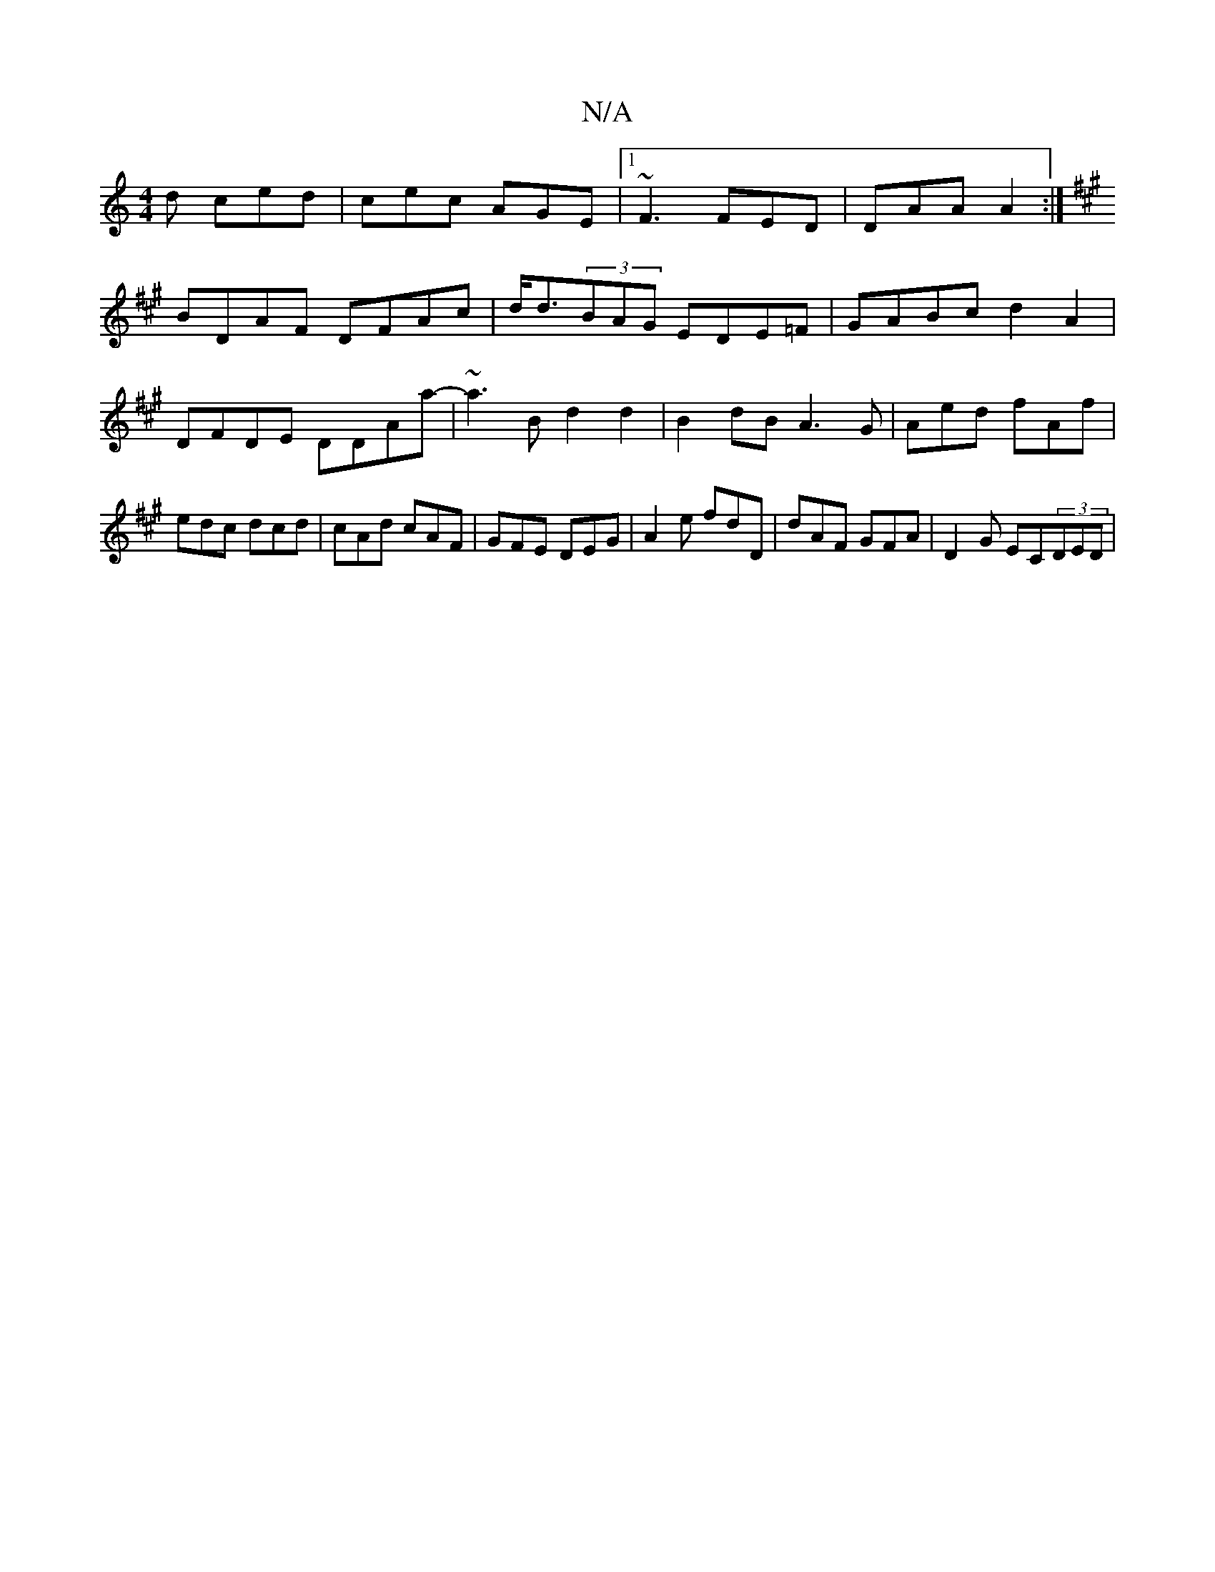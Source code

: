 X:1
T:N/A
M:4/4
R:N/A
K:Cmajor
d ced|cec AGE|1 ~F3 FED|DAA A2:|
K: Aadf gdfd | eA E/F/2 d4 | G4 G2|[1
BDAF DFAc|d<d(3BAG EDE=F|GABc d2A2|
DFDE DDAa|-~a3Bd2 d2 |B2 dB A3 G|Aed fAf|edc dcd|cAd cAF|GFE DEG|A2e fdD|dAF GFA|D2G EC(3DED|